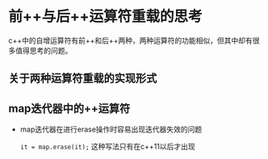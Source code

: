 #+BEGIN_COMMENT
.. title: 前++与后++运算符重载的思考
.. slug: cpp-operator-overload
.. date: 2017-11-02 15:31:25 UTC+08:00
.. tags: cpp, operator overload
.. category: 
.. link: 
.. description: 
.. type: text
#+END_COMMENT


* 前++与后++运算符重载的思考
c++中的自增运算符有前++和后++两种，两种运算符的功能相似，但其中却有很多值得思考的问题。

** 关于两种运算符重载的实现形式


** map迭代器中的++运算符

- map迭代器在进行erase操作时容易出现迭代器失效的问题

  =it = map.erase(it);= 这种写法只有在c++11以后才出现






